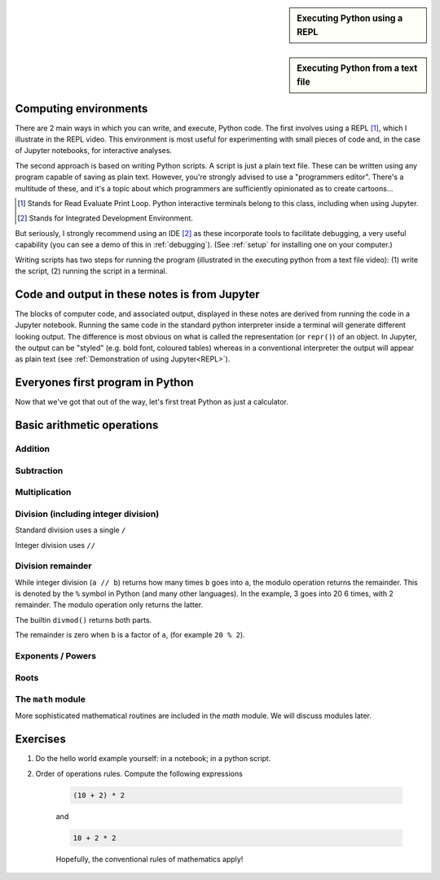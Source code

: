 .. sidebar:: Executing Python using a REPL
    :name: REPL

    .. index::
        pair: Executing Python using a REPL; screencasts

    .. raw:: html
    
        <video width="50%" height="50%" controls>
          <source src="https://cloudstor.aarnet.edu.au/plus/s/SgZ6vLqa40dje1e/download" type="video/mp4">
          Your browser does not support the video tag.
        </video>


.. sidebar:: Executing Python from a text file

    .. index::
        pair: Executing Python from a text file; screencasts

    .. raw:: html
    
        <video width="50%" height="50%" controls>
          <source src="https://cloudstor.aarnet.edu.au/plus/s/drRX6w0PffFDGyI/download" type="video/mp4">
          Your browser does not support the video tag.
        </video>

Computing environments
======================

There are 2 main ways in which you can write, and execute, Python code. The first involves using a REPL [1]_, which I illustrate in the REPL video. This environment is most useful for experimenting with small pieces of code and, in the case of Jupyter notebooks, for interactive analyses.

The second approach is based on writing Python scripts. A script is just a plain text file. These can be written using any program capable of saving as plain text. However, you're strongly advised to use a "programmers editor". There's a multitude of these, and it's a topic about which programmers are sufficiently opinionated as to create cartoons...

.. [1] Stands for Read Evaluate Print Loop. Python interactive terminals belong to this class, including when using Jupyter.
.. [2] Stands for Integrated Development Environment.

.. raw:: html
    
    <figure style="padding: 4px;">
    <img src="https://imgs.xkcd.com/comics/real_programmers.png" style="height: auto; max-width=75%" alt="Editor Wars">
    <figcaption>From <a href="https://xkcd.com/378/">XKCD</a></figcaption>
    </figure>

But seriously, I strongly recommend using an IDE [2]_ as these incorporate tools to facilitate debugging, a very useful capability (you can see a demo of this in :ref:`debugging`). (See :ref:`setup` for installing one on your computer.)

Writing scripts has two steps for running the program (illustrated in the executing python from a text file video): (1) write the script, (2) running the script in a terminal.

Code and output in these notes is from Jupyter
==============================================

The blocks of computer code, and associated output, displayed in these notes are derived from running the code in a Jupyter notebook. Running the same code in the standard python interpreter inside a terminal will generate different looking output. The difference is most obvious on what is called the representation (or ``repr()``) of an object. In Jupyter, the output can be "styled" (e.g. bold font, coloured tables) whereas in a conventional interpreter the output will appear as plain text (see :ref:`Demonstration of using Jupyter<REPL>`).

Everyones first program in Python
=================================

.. jupyter-execute::

    print("Hello World!")

Now that we've got that out of the way, let's first treat Python as just a calculator.

Basic arithmetic operations
===========================

.. index::
    pair: plus; maths
    pair: add; maths

Addition
--------

.. jupyter-execute::

    1 + 9

.. index::
    pair: minus; maths
    pair: subtract; maths

Subtraction
-----------

.. jupyter-execute::

    1 - 9

.. index::
    pair: multiply; maths

Multiplication
--------------

.. jupyter-execute::

    2 * 20

.. index::
    pair: divide; maths
    pair: integer divide; maths

Division (including integer division)
-------------------------------------

Standard division uses a single ``/``

.. jupyter-execute::

    20 / 3

Integer division uses ``//``

.. jupyter-execute::

    20 // 3

.. index::
    pair: division remainder; maths
    pair: modulo operator; maths
    pair: divmod(); maths
    pair: %; maths

Division remainder
------------------

While integer division (``a // b``) returns how many times ``b`` goes into ``a``, the modulo operation returns the remainder. This is denoted by the ``%`` symbol in Python (and many other languages). In the example, 3 goes into 20 6 times, with 2 remainder. The modulo operation only returns the latter.

.. jupyter-execute::

    20 % 3

The builtin ``divmod()`` returns both parts.

.. jupyter-execute::

    divmod(20, 3)

The remainder is zero when ``b`` is a factor of ``a``, (for example ``20 % 2``). 

.. index::
    pair: exponents; maths
    pair: powers; maths

Exponents / Powers
------------------

.. jupyter-execute::

    2 ** 4

.. index::
    pair: roots; maths

Roots
-----

.. jupyter-execute::

    4 ** (1 / 2)

The ``math`` module
-------------------

More sophisticated mathematical routines are included in the `math` module. We will discuss modules later.

Exercises
=========

#. Do the hello world example yourself: in a notebook; in a python script.

#. Order of operations rules. Compute the following expressions

    .. code-block:: python

        (10 + 2) * 2
    
    and

    .. code-block:: python

        10 + 2 * 2

    Hopefully, the conventional rules of mathematics apply!
